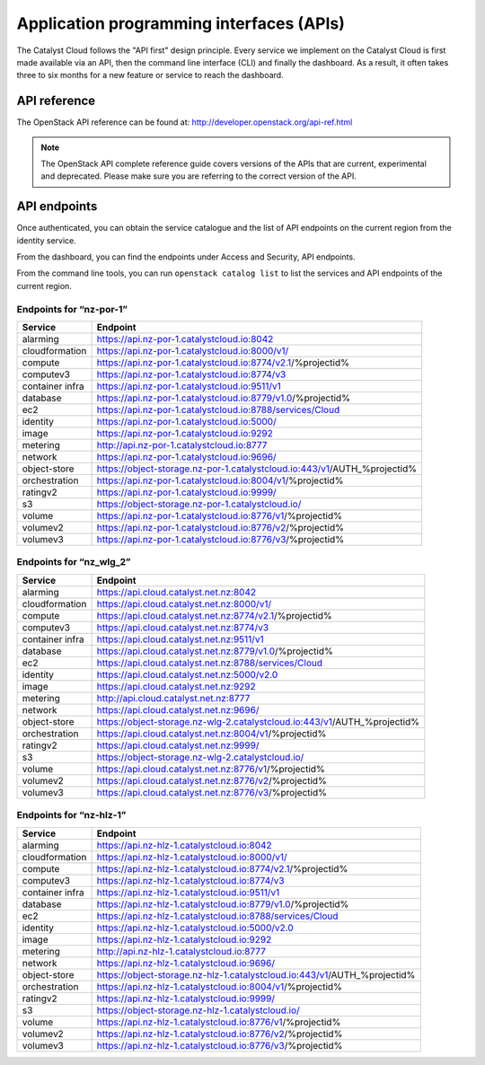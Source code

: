 .. _apis:

#########################################
Application programming interfaces (APIs)
#########################################

The Catalyst Cloud follows the "API first" design principle. Every service we
implement on the Catalyst Cloud is first made available via an API, then the
command line interface (CLI) and finally the dashboard. As a result, it often
takes three to six months for a new feature or service to reach the dashboard.

*************
API reference
*************

The OpenStack API reference can be found at:
http://developer.openstack.org/api-ref.html

.. note::

  The OpenStack API complete reference guide covers versions of the APIs that
  are current, experimental and deprecated. Please make sure you are referring
  to the correct version of the API.

*************
API endpoints
*************

Once authenticated, you can obtain the service catalogue and the list of
API endpoints on the current region from the identity service.

From the dashboard, you can find the endpoints under Access and Security, API
endpoints.

From the command line tools, you can run ``openstack catalog list`` to list the
services and API endpoints of the current region.

Endpoints for “nz-por-1”
========================

+-----------------+-------------------------------------------------------------------------+
| Service         | Endpoint                                                                |
+=================+=========================================================================+
| alarming        | https://api.nz-por-1.catalystcloud.io:8042                              |
+-----------------+-------------------------------------------------------------------------+
| cloudformation  | https://api.nz-por-1.catalystcloud.io:8000/v1/                          |
+-----------------+-------------------------------------------------------------------------+
| compute         | https://api.nz-por-1.catalystcloud.io:8774/v2.1/%projectid%             |
+-----------------+-------------------------------------------------------------------------+
| computev3       | https://api.nz-por-1.catalystcloud.io:8774/v3                           |
+-----------------+-------------------------------------------------------------------------+
| container infra | https://api.nz-por-1.catalystcloud.io:9511/v1                           |
+-----------------+-------------------------------------------------------------------------+
| database        | https://api.nz-por-1.catalystcloud.io:8779/v1.0/%projectid%             |
+-----------------+-------------------------------------------------------------------------+
| ec2             | https://api.nz-por-1.catalystcloud.io:8788/services/Cloud               |
+-----------------+-------------------------------------------------------------------------+
| identity        | https://api.nz-por-1.catalystcloud.io:5000/                             |
+-----------------+-------------------------------------------------------------------------+
| image           | https://api.nz-por-1.catalystcloud.io:9292                              |
+-----------------+-------------------------------------------------------------------------+
| metering        | http://api.nz-por-1.catalystcloud.io:8777                               |
+-----------------+-------------------------------------------------------------------------+
| network         | https://api.nz-por-1.catalystcloud.io:9696/                             |
+-----------------+-------------------------------------------------------------------------+
| object-store    | https://object-storage.nz-por-1.catalystcloud.io:443/v1/AUTH_%projectid%|
+-----------------+-------------------------------------------------------------------------+
| orchestration   | https://api.nz-por-1.catalystcloud.io:8004/v1/%projectid%               |
+-----------------+-------------------------------------------------------------------------+
| ratingv2        | https://api.nz-por-1.catalystcloud.io:9999/                             |
+-----------------+-------------------------------------------------------------------------+
| s3              | https://object-storage.nz-por-1.catalystcloud.io/                       |
+-----------------+-------------------------------------------------------------------------+
| volume          | https://api.nz-por-1.catalystcloud.io:8776/v1/%projectid%               |
+-----------------+-------------------------------------------------------------------------+
| volumev2        | https://api.nz-por-1.catalystcloud.io:8776/v2/%projectid%               |
+-----------------+-------------------------------------------------------------------------+
| volumev3        | https://api.nz-por-1.catalystcloud.io:8776/v3/%projectid%               |
+-----------------+-------------------------------------------------------------------------+

Endpoints for “nz_wlg_2”
========================

+-----------------+-------------------------------------------------------------------------+
| Service         | Endpoint                                                                |
+=================+=========================================================================+
| alarming        | https://api.cloud.catalyst.net.nz:8042                                  |
+-----------------+-------------------------------------------------------------------------+
| cloudformation  | https://api.cloud.catalyst.net.nz:8000/v1/                              |
+-----------------+-------------------------------------------------------------------------+
| compute         | https://api.cloud.catalyst.net.nz:8774/v2.1/%projectid%                 |
+-----------------+-------------------------------------------------------------------------+
| computev3       | https://api.cloud.catalyst.net.nz:8774/v3                               |
+-----------------+-------------------------------------------------------------------------+
| container infra | https://api.cloud.catalyst.net.nz:9511/v1                               |
+-----------------+-------------------------------------------------------------------------+
| database        | https://api.cloud.catalyst.net.nz:8779/v1.0/%projectid%                 |
+-----------------+-------------------------------------------------------------------------+
| ec2             | https://api.cloud.catalyst.net.nz:8788/services/Cloud                   |
+-----------------+-------------------------------------------------------------------------+
| identity        | https://api.cloud.catalyst.net.nz:5000/v2.0                             |
+-----------------+-------------------------------------------------------------------------+
| image           | https://api.cloud.catalyst.net.nz:9292                                  |
+-----------------+-------------------------------------------------------------------------+
| metering        | http://api.cloud.catalyst.net.nz:8777                                   |
+-----------------+-------------------------------------------------------------------------+
| network         | https://api.cloud.catalyst.net.nz:9696/                                 |
+-----------------+-------------------------------------------------------------------------+
| object-store    | https://object-storage.nz-wlg-2.catalystcloud.io:443/v1/AUTH_%projectid%|
+-----------------+-------------------------------------------------------------------------+
| orchestration   | https://api.cloud.catalyst.net.nz:8004/v1/%projectid%                   |
+-----------------+-------------------------------------------------------------------------+
| ratingv2        | https://api.cloud.catalyst.net.nz:9999/                                 |
+-----------------+-------------------------------------------------------------------------+
| s3              | https://object-storage.nz-wlg-2.catalystcloud.io/                       |
+-----------------+-------------------------------------------------------------------------+
| volume          | https://api.cloud.catalyst.net.nz:8776/v1/%projectid%                   |
+-----------------+-------------------------------------------------------------------------+
| volumev2        | https://api.cloud.catalyst.net.nz:8776/v2/%projectid%                   |
+-----------------+-------------------------------------------------------------------------+
| volumev3        | https://api.cloud.catalyst.net.nz:8776/v3/%projectid%                   |
+-----------------+-------------------------------------------------------------------------+

Endpoints for “nz-hlz-1”
========================

+-----------------+-------------------------------------------------------------------------+
| Service         | Endpoint                                                                |
+=================+=========================================================================+
| alarming        | https://api.nz-hlz-1.catalystcloud.io:8042                              |
+-----------------+-------------------------------------------------------------------------+
| cloudformation  | https://api.nz-hlz-1.catalystcloud.io:8000/v1/                          |
+-----------------+-------------------------------------------------------------------------+
| compute         | https://api.nz-hlz-1.catalystcloud.io:8774/v2.1/%projectid%             |
+-----------------+-------------------------------------------------------------------------+
| computev3       | https://api.nz-hlz-1.catalystcloud.io:8774/v3                           |
+-----------------+-------------------------------------------------------------------------+
| container infra | https://api.nz-hlz-1.catalystcloud.io:9511/v1                           |
+-----------------+-------------------------------------------------------------------------+
| database        | https://api.nz-hlz-1.catalystcloud.io:8779/v1.0/%projectid%             |
+-----------------+-------------------------------------------------------------------------+
| ec2             | https://api.nz-hlz-1.catalystcloud.io:8788/services/Cloud               |
+-----------------+-------------------------------------------------------------------------+
| identity        | https://api.nz-hlz-1.catalystcloud.io:5000/v2.0                         |
+-----------------+-------------------------------------------------------------------------+
| image           | https://api.nz-hlz-1.catalystcloud.io:9292                              |
+-----------------+-------------------------------------------------------------------------+
| metering        | http://api.nz-hlz-1.catalystcloud.io:8777                               |
+-----------------+-------------------------------------------------------------------------+
| network         | https://api.nz-hlz-1.catalystcloud.io:9696/                             |
+-----------------+-------------------------------------------------------------------------+
| object-store    | https://object-storage.nz-hlz-1.catalystcloud.io:443/v1/AUTH_%projectid%|
+-----------------+-------------------------------------------------------------------------+
| orchestration   | https://api.nz-hlz-1.catalystcloud.io:8004/v1/%projectid%               |
+-----------------+-------------------------------------------------------------------------+
| ratingv2        | https://api.nz-hlz-1.catalystcloud.io:9999/                             |
+-----------------+-------------------------------------------------------------------------+
| s3              | https://object-storage.nz-hlz-1.catalystcloud.io/                       |
+-----------------+-------------------------------------------------------------------------+
| volume          | https://api.nz-hlz-1.catalystcloud.io:8776/v1/%projectid%               |
+-----------------+-------------------------------------------------------------------------+
| volumev2        | https://api.nz-hlz-1.catalystcloud.io:8776/v2/%projectid%               |
+-----------------+-------------------------------------------------------------------------+
| volumev3        | https://api.nz-hlz-1.catalystcloud.io:8776/v3/%projectid%               |
+-----------------+-------------------------------------------------------------------------+
